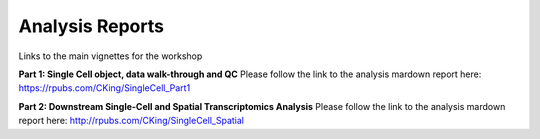 Analysis Reports
================
Links to the main vignettes for the workshop

**Part 1: Single Cell object, data walk-through and QC**
Please follow the link to the analysis mardown report here: 
https://rpubs.com/CKing/SingleCell_Part1

**Part 2: Downstream Single-Cell and Spatial Transcriptomics Analysis**
Please follow the link to the analysis mardown report here:
http://rpubs.com/CKing/SingleCell_Spatial
